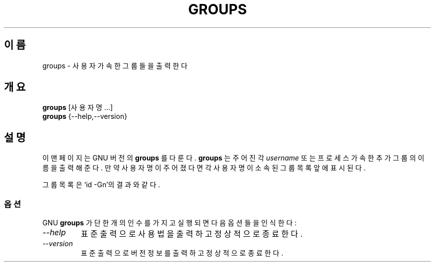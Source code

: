 .\"$Id: groups.1,v 1.3 2005/12/01 20:38:27 kloczek Exp $
.TH GROUPS 1L "GNU 쉘 유틸리티" "FSF" \" \-*\- nroff \-*\-
.SH 이름
groups \- 사용자가 속한 그룹들을 출력한다
.SH 개요
.B groups
[사용자명...]
.br
.B groups
{\-\-help,\-\-version}
.SH 설명
이 맨페이지는 GNU 버전의
.BR groups 
를 다룬다.
.B groups
는 주어진 각 
.IR username
또는 프로세스
가 속한 추가 그룹의 이름을 출력해준다.
만약 사용자명이 주어졌다면 각 사용자명이 소속된 그룹 목록 앞에 표시된다.
.PP
그룹 목록은 `id \-Gn'의 결과와 같다.
.SS 옵션
GNU
.B groups
가 단 한 개의 인수를 가지고 실행되면 다음 옵션들을 인식한다:
.TP
.I "\-\-help"
표준출력으로 사용법을 출력하고 정상적으로 종료한다.
.TP
.I "\-\-version"
표준출력으로 버전정보를 출력하고 정상적으로 종료한다.
